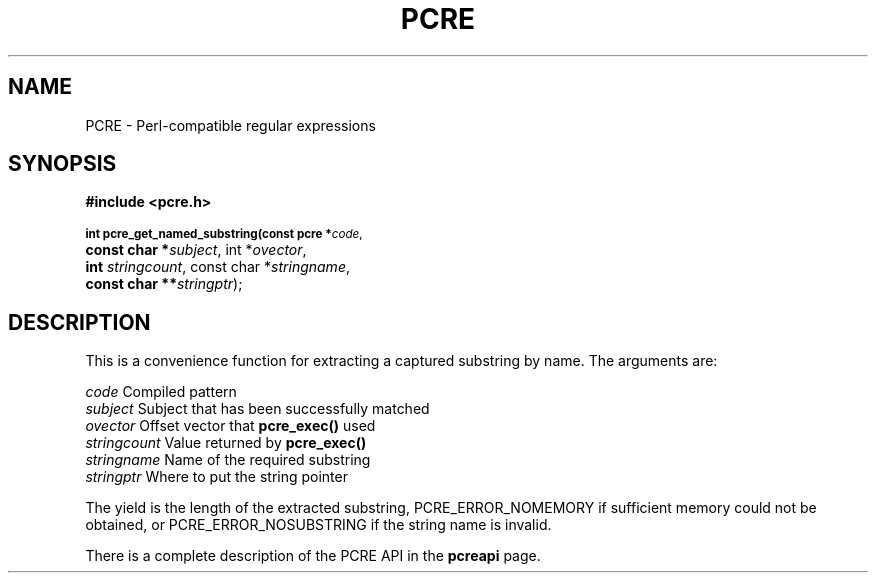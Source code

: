 .TH PCRE 3
.SH NAME
PCRE - Perl-compatible regular expressions
.SH SYNOPSIS
.rs
.sp
.B #include <pcre.h>
.PP
.SM
.br
.B int pcre_get_named_substring(const pcre *\fIcode\fR,
.ti +5n
.B const char *\fIsubject\fR, int *\fIovector\fR,
.ti +5n
.B int \fIstringcount\fR, const char *\fIstringname\fR,
.ti +5n
.B const char **\fIstringptr\fR);

.SH DESCRIPTION
.rs
.sp
This is a convenience function for extracting a captured substring by name. The
arguments are:

  \fIcode\fR          Compiled pattern
  \fIsubject\fR       Subject that has been successfully matched
  \fIovector\fR       Offset vector that \fBpcre_exec()\fR used
  \fIstringcount\fR   Value returned by \fBpcre_exec()\fR
  \fIstringname\fR    Name of the required substring
  \fIstringptr\fR     Where to put the string pointer

The yield is the length of the extracted substring, PCRE_ERROR_NOMEMORY if
sufficient memory could not be obtained, or PCRE_ERROR_NOSUBSTRING if the
string name is invalid.

There is a complete description of the PCRE API in the
.\" HREF
\fBpcreapi\fR
.\"
page.
